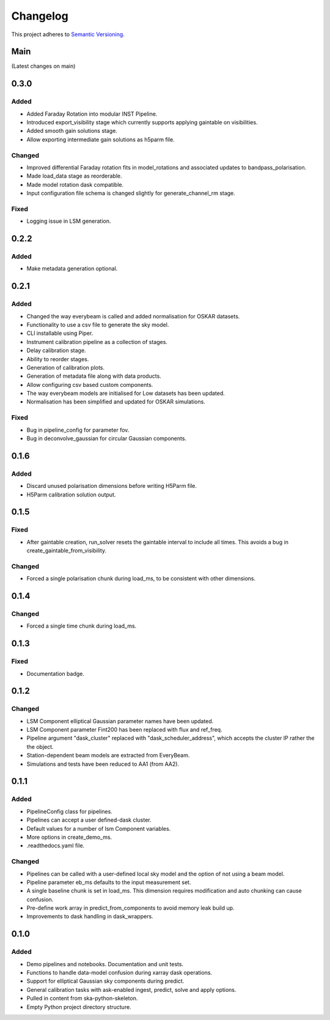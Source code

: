 Changelog
#########

This project adheres to `Semantic Versioning <http://semver.org/>`_.

Main
****

(Latest changes on main)


0.3.0
*****

Added
-----
* Added Faraday Rotation into modular INST Pipeline.
* Introduced export_visibility stage which currently supports applying gaintable on visibilities.
* Added smooth gain solutions stage.
* Allow exporting intermediate gain solutions as h5parm file.

Changed
-------
* Improved differential Faraday rotation fits in model_rotations and associated updates to bandpass_polarisation.
* Made load_data stage as reorderable.
* Made model rotation dask compatible.
* Input configuration file schema is changed slightly for generate_channel_rm stage.

Fixed
-----
* Logging issue in LSM generation.


0.2.2
*****

Added
-----
* Make metadata generation optional.


0.2.1
*****

Added
-----
* Changed the way everybeam is called and added normalisation for OSKAR datasets.
* Functionality to use a csv file to generate the sky model.
* CLI installable using Piper.
* Instrument calibration pipeline as a collection of stages.
* Delay calibration stage.
* Ability to reorder stages.
* Generation of calibration plots.
* Generation of metadata file along with data products.
* Allow configuring csv based custom components.
* The way everybeam models are initialised for Low datasets has been updated.
* Normalisation has been simplified and updated for OSKAR simulations.

Fixed
-----
* Bug in pipeline_config for parameter fov.
* Bug in deconvolve_gaussian for circular Gaussian components.

0.1.6
*****

Added
-----
* Discard unused polarisation dimensions before writing H5Parm file.
* H5Parm calibration solution output.

0.1.5
*****

Fixed
-----
* After gaintable creation, run_solver resets the gaintable interval to include all times. This avoids a bug in create_gaintable_from_visibility.

Changed
-------
* Forced a single polarisation chunk during load_ms, to be consistent with other dimensions.

0.1.4
*****

Changed
-------
* Forced a single time chunk during load_ms.

0.1.3
*****

Fixed
-----
* Documentation badge.

0.1.2
*****

Changed
-------
* LSM Component elliptical Gaussian parameter names have been updated.
* LSM Component parameter Fint200 has been replaced with flux and ref_freq.
* Pipeline argument "dask_cluster" replaced with "dask_scheduler_address", which accepts the cluster IP rather the the object.
* Station-dependent beam models are extracted from EveryBeam.
* Simulations and tests have been reduced to AA1 (from AA2).

0.1.1
*****

Added
-----
* PipelineConfig class for pipelines.
* Pipelines can accept a user defined-dask cluster.
* Default values for a number of lsm Component variables.
* More options in create_demo_ms.
* .readthedocs.yaml file.

Changed
-------
* Pipelines can be called with a user-defined local sky model and the option of not using a beam model.
* Pipeline parameter eb_ms defaults to the input measurement set.
* A single baseline chunk is set in load_ms. This dimension requires modification and auto chunking can cause confusion.
* Pre-define work array in predict_from_components to avoid memory leak build up.
* Improvements to dask handling in dask_wrappers.

0.1.0
*****

Added
-----
* Demo pipelines and notebooks. Documentation and unit tests.
* Functions to handle data-model confusion during xarray dask operations.
* Support for elliptical Gaussian sky components during predict.
* General calibration tasks with ask-enabled ingest, predict, solve and apply options.
* Pulled in content from ska-python-skeleton.
* Empty Python project directory structure.
